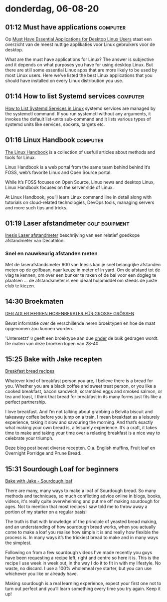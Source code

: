 * donderdag, 06-08-20
** 01:12 Must have applications :computer:
Op [[https://itsfoss.com/essential-linux-applications/][Must Have Essential Applications for Desktop Linux Users]] staat een overzicht van de meest nuttige applikaties voor Linux gebruikers voor de desktop.

What are the must have applications for Linux? The answer is subjective and it depends on what purposes you have for using desktop Linux. But there are still some essential Linux apps that are more likely to be used by most Linux users. Here we’ve listed the best Linux applications that you should have installed on every Linux distribution you use.
** 01:14 How to list Systemd services :computer:
[[https://linuxhandbook.com/systemd-list-services/][How to List Systemd Services in Linux]] systemd services are managed by the systemctl command. If you run systemctl without any arguments, it invokes the default list-units sub-command and it lists various types of systemd units like services, sockets, targets etc.
** 01:16 Linux Handbook :computer:
[[https://linuxhandbook.com/systemd-list-services/][The Linux Handbook]] is a collection of usefull articles about methods and tools for Linux.

Linux Handbook is a web portal from the same team behind behind It’s FOSS, web’s favorite Linux and Open Source portal.

While It’s FOSS focuses on Open Source, Linux news and desktop Linux, Linux Handbook focuses on the server side of Linux.

At Linux Handbook, you’ll learn Linux command line in detail along with tutorials on cloud-related technologies, DevOps tools, managing servers and more such tips and tricks.
** 01:19 Laser afstandmeter :golf:equipment:
[[https://www.decathlon.nl/p/laserafstandsmeter-voor-golf-900/_/R-p-305651?mc=8546437&c=ZWART&irgwc=1&utm_source=impactradius&utm_medium=affiliation&utm_term=ONLINE_TRACKING_LINK&utm_campaign=provobis&utm_content=][Inesis Laser afstandmeter]] beschrijving van een relatief goedkope afstandmeter van Decathlon.
*** Snel en nauwkeurig afstanden meten
 Met de laserafstandsmeter 900 van Inesis kan je snel belangrijke afstanden meten op de golfbaan, naar keuze in meter of in yard. Om de afstand tot de vlag te kennen, om over een bunker te raken of de bal voor een dogleg te plaatsen ... de afstandsmeter is een ideaal hulpmiddel om steeds de juiste club te kiezen.

** 14:30 Broekmaten
[[https://www.adlermode.com/plussize/herren-hosenberater][DER ADLER HERREN HOSENBERATER FÜR GROSSE GRÖSSEN]]

Bevat informatie over de verschillende heren broektypen en hoe de maat opgenomen zou kunnen worden.

'Untersetzt' =U= geeft een broektype aan due _onder_ de buik gedragen wordt. De maten van deze broeken lopen van 28-40.
** 15:25 Bake with Jake recepten
[[https://www.bakewithjack.co.uk/blog-1/breakfastbread][Breakfast bread recipes]]

Whatever kind of breakfast person you are, I believe there is a bread for you. Whether you are a black coffee and sweet treat person, or you like a cooked breakfast, bacon sandwich, scrambled eggs and smoked salmon, or tea and toast, I think that bread for breakfast in its many forms just fits like a perfect partnership.

I love breakfast. And I’m not talking about grabbing a Belvita biscuit and takeaway coffee before you jump on a train, I mean breakfast as a leisurely experience, taking it slow and savouring the morning. And that’s exactly what making your own bread is, a leisurely experience. It’s a craft, it takes time to make and taking your time over a relaxing breakfast is a nice way to celebrate your triumph.

Deze blog post bevat diverse recepten. O.a. English muffins, Fruit loaf en Overnight Porridge and Prune Bread.
** 15:31 Sourdough Loaf for beginners
[[https://www.bakewithjack.co.uk/blog-1/2018/7/5/sourdough-loaf-for-beginners][Bake with Jake - Sourdough loaf]]

There are many, many ways to make a loaf of Sourdough bread. So many methods and techniques, so much conflicting advice online in blogs, books, videos, it's really quite overwhelming and put me off making sourdough for ages. Not to mention that most recipes I saw told me to throw away a portion of my starter on a regular basis!

The truth is that with knowledge of the principle of yeasted bread making, and an understanding of how sourdough bread works, when you actually come to make a loaf you realise how simple it is and really how flexible the process is. In many ways it’s the trickiest bread to make and in many ways the simplest.

Following on from a few sourdough videos I've made recently you guys have been requesting a recipe left, right and centre so here it is. This is the recipe I use week in week out, in the way I do it to fit in with my lifestyle. No waste, no discard. I use a 100% wholemeal rye starter, but you can use whichever you like or already have.

Making sourdough is a real learning experience, expect your first one not to turn out perfect and you’ll learn something every time you try again. Keep it up!
